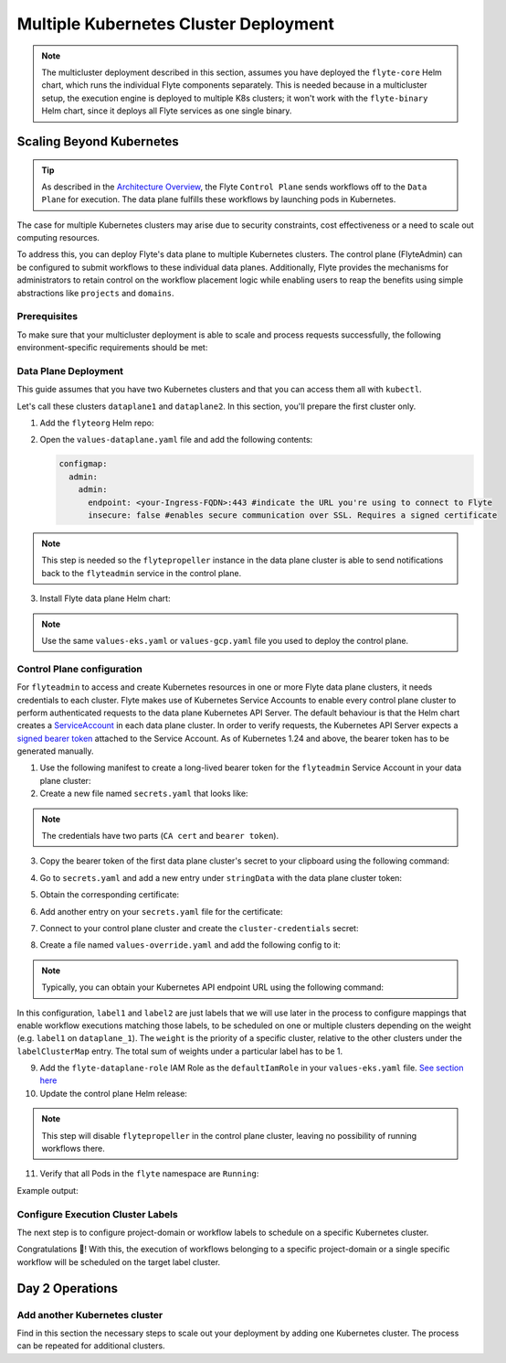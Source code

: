 .. _deployment-deployment-multicluster:

######################################
Multiple Kubernetes Cluster Deployment
######################################

.. tags:: Kubernetes, Infrastructure, Advanced

.. note::

    The multicluster deployment described in this section, assumes you have deployed
    the ``flyte-core`` Helm chart, which runs the individual Flyte components separately.
    This is needed because in a multicluster setup, the execution engine is
    deployed to multiple K8s clusters; it won't work with the ``flyte-binary``
    Helm chart, since it deploys all Flyte services as one single binary.

Scaling Beyond Kubernetes
-------------------------

.. tip::
   
   As described in the `Architecture Overview <https://docs.flyte.org/en/latest/concepts/architecture.html>`_,
   the Flyte ``Control Plane`` sends workflows off to the ``Data Plane`` for
   execution. The data plane fulfills these workflows by launching pods in
   Kubernetes.


.. image:: https://raw.githubusercontent.com/flyteorg/static-resources/main/common/flyte-multicluster-arch-v2.png

The case for multiple Kubernetes clusters may arise due to security constraints, 
cost effectiveness or a need to scale out computing resources.

To address this, you can deploy Flyte's data plane to multiple Kubernetes clusters.
The control plane (FlyteAdmin) can be configured to submit workflows to
these individual data planes. Additionally, Flyte provides the mechanisms for 
administrators to retain control on the workflow placement logic while enabling
users to reap the benefits using simple abstractions like ``projects`` and ``domains``.

Prerequisites
*************

To make sure that your multicluster deployment is able to scale and process 
requests successfully, the following environment-specific requirements should be met:

.. tabbed:: AWS
   
   1. An IAM Policy that defines the permissions needed for Flyte. A minimum set of permissions include:
   
   .. code-block:: json

      "Action": [
          "s3:DeleteObject*",
          "s3:GetObject*",
          "s3:ListBucket",
          "s3:PutObject*"
         ],
       "Resource": [
                "arn:aws:s3:::<your-S3-bucket>*",
                "arn:aws:s3:::<your-S3-bucket>*/*"
            ],
      
  
   2. Two IAM Roles configured: one for the control plane components, and another for the data plane where the worker Pods and ``flytepropeller`` run.

   .. note::
    
      Using the guidance from this document, make sure to follow your organization's policies to configure IAM resources.

   3. An OIDC Provider associated with each of your EKS clusters. You can use the following command to create and connect the Provider:

   .. prompt:: bash

      eksctl utils associate-iam-oidc-provider --cluster <Name-EKS-Cluster> --approve  

   4. An IAM Trust Relationship that associates each EKS cluster type (control plane or data plane) with the Service Account(s) and namespaces 
      where the different elements of the system will run.
  
   Follow the steps in this section to complete the requirements indicated above:

   **Control plane role**

   1. Use the following command to simplify the process of both creating a role and configuring an initial Trust Relationship:

   .. prompt:: bash
      
      eksctl create iamserviceaccount --cluster=<controlplane-cluster-name> --name=flyteadmin --role-only --role-name=flyte-controlplane-role --attach-policy-arn <ARN-of-your-IAM-policy> --approve --region <AWS-REGION-CODE> --namespace flyte
      
   2. Go to the **IAM** section in your **AWS Management Console** and select the role that was just created
   3. Go to the **Trust Relationships** tab and **Edit the Trust Policy**
   4. Add the ``datacatalog`` Service Account to the ``sub`` section 

   .. note:: 

      When caching is enabled, the ``datacatalog`` service store hashes of workflow inputs alongside with outputs on blob storage. Learn more `here <https://docs.flyte.org/en/latest/concepts/catalog.html#divedeep-catalog>`__.
   
   Example configuration:

   .. code-block:: json

                 {
          "Version": "2012-10-17",
          "Statement": [
              {
                  "Effect": "Allow",
                  "Principal": {
                      "Federated": "arn:aws:iam::<ACCOUNT-ID>:oidc-provider/oidc.eks.<REGION>.amazonaws.com/id/<CONTROLPLANE-OIDC-PROVIDER>"
                  },
            "Action": "sts:AssumeRoleWithWebIdentity",
            "Condition": {
                "StringEquals": {
                    "oidc.eks.<REGION>.amazonaws.com/id/<CONTROLPLANE-OIDC-PROVIDER>:aud": "sts.amazonaws.com",
                    "oidc.eks.<REGION>.amazonaws.com/id/<CONTROLPLANE-OIDC-PROVIDER>:sub": [
                        "system:serviceaccount:flyte:flyteadmin",
                        "system:serviceaccount:flyte:datacatalog"
                          ]
                      }
                  }
              }
          ]
      }

   **Data plane role**

   1. Create the role and Trust Relationship:

   .. prompt:: bash
      
      eksctl create iamserviceaccount --cluster=<dataplane1-cluster-name> --name=flytepropeller --role-only --role-name=flyte-dataplane-role --attach-policy-arn <ARN-of-your-IAM-policy> --approve --region <AWS-REGION-CODE> --namespace flyte
      
   2. Edit the **Trust Relationship** of the data plane role

   .. note:: 

      By default, every Pod created for Task execution, uses the ``default`` Service Account on their respective namespace. In your cluster, you'll have as many
      namespaces as ``project`` and ``domain`` combinations you may have. Hence, it might be useful to use a ``StringLike`` condition and to use a wildcard for the namespace name in the Trust Policy

   3. Add the ``default`` Service Account:
   
   
   Example configuration for one data plane cluster:

   .. code-block:: json

      {
      "Version": "2012-10-17",
      "Statement": [
        {
            "Effect": "Allow",
            "Principal": {
                "Federated": "arn:aws:iam::<AWS-ACCOUNT-ID>:oidc-provider/oidc.eks.<AWS-REGION-CODE>.amazonaws.com/id/<DATAPLANE1-OIDC-PROVIDER>"
            },
            "Action": "sts:AssumeRoleWithWebIdentity",
            "Condition": {
                "StringLike": {
                    "oidc.eks.<AWS-REGION-CODE>.amazonaws.com/id/<DATAPLANE1-OIDC-PROVIDER>.:aud": "sts.amazonaws.com",
                    "oidc.eks.<AWS-REGION-CODE>.amazonaws.com/id/<DATAPLANE1-OIDC-PROVIDER>.:sub": [
                        "system:serviceaccount:flyte:flytepropeller",
                        "system:serviceaccount:*:default"
                    ]
                }
            }
        }

    
.. _dataplane-deployment:

Data Plane Deployment
*********************

This guide assumes that you have two Kubernetes clusters and that you can access
them all with ``kubectl``.

Let's call these clusters ``dataplane1`` and ``dataplane2``. In this section, you'll prepare
the first cluster only. 

1. Add the ``flyteorg`` Helm repo:

.. prompt:: bash

    helm repo add flyteorg https://flyteorg.github.io/flyte
    helm repo update
    # Get flyte-core helm chart
    helm fetch --untar --untardir . flyteorg/flyte-core
    cd flyte-core

2. Open the ``values-dataplane.yaml`` file and add the following contents:

   .. code-block:: yaml

      configmap:
        admin:
          admin:
            endpoint: <your-Ingress-FQDN>:443 #indicate the URL you're using to connect to Flyte
            insecure: false #enables secure communication over SSL. Requires a signed certificate

.. note:: 

   This step is needed so the ``flytepropeller`` instance in the data plane cluster is able to send notifications
   back to the ``flyteadmin`` service in the control plane.

3. Install Flyte data plane Helm chart:

.. note:: 

   Use the same ``values-eks.yaml`` or ``values-gcp.yaml`` file you used to deploy the control plane.

.. tabbed:: AWS

    .. code-block::

        helm install flyte-core-data flyteorg/flyte-core -n flyte \ 
        --values values-eks.yaml --values values-dataplane.yaml \ 
        --create-namespace

.. tabbed:: GCP

    .. code-block::

        helm install flyte-core-data -n flyte flyteorg/flyte-core  \
            --values values-gcp.yaml \
            --values values-dataplane.yaml \
            --create-namespace flyte 

.. _control-plane-deployment:

Control Plane configuration
*********************************

For ``flyteadmin`` to access and create Kubernetes resources in one or more
Flyte data plane clusters, it needs credentials to each cluster.
Flyte makes use of Kubernetes Service Accounts to enable every control plane cluster to perform
authenticated requests to the data plane Kubernetes API Server.
The default behaviour is that the Helm chart creates a `ServiceAccount <https://github.com/flyteorg/flyte/blob/master/charts/flyte-core/templates/admin/rbac.yaml#L4>`_
in each data plane cluster. 
In order to verify requests, the Kubernetes API Server expects a `signed bearer token <https://kubernetes.io/docs/reference/access-authn-authz/authentication/#service-account-tokens>`__
attached to the Service Account. As of Kubernetes 1.24 and above, the bearer token has to be generated manually.


1. Use the following manifest to create a long-lived bearer token for the ``flyteadmin`` Service Account in your data plane cluster:

   .. prompt:: bash 
   
      kubectl apply -f - <<EOF
      apiVersion: v1
      kind: Secret
      metadata:
        name: dataplane1-token
        namespace: flyte
        annotations:
          kubernetes.io/service-account.name: flyteadmin
      type: kubernetes.io/service-account-token
      EOF
      

2. Create a new file named ``secrets.yaml`` that looks like:

.. code-block:: yaml
   :caption: secrets.yaml

   apiVersion: v1
   kind: Secret
   metadata:
     name: cluster-credentials
     namespace: flyte
   type: Opaque
   data:

.. note:: 
  The credentials have two parts (``CA cert`` and ``bearer token``). 

3. Copy the bearer token of the first data plane cluster's secret to your clipboard using the following command:

.. prompt:: bash $

  kubectl get secret -n flyte dataplane1-token \
      -o jsonpath='{.data.token}' | pbcopy

4. Go to ``secrets.yaml`` and add a new entry under ``stringData`` with the data plane cluster token:

.. code-block:: yaml
   :caption: secrets.yaml

   apiVersion: v1
   kind: Secret
   metadata:
     name: cluster-credentials
     namespace: flyte
   type: Opaque
   data:
     dataplane_1_token: <your-dataplane1-token>

5. Obtain the corresponding certificate:

.. prompt:: bash $

  kubectl get secret -n flyte dataplane1-token \
      -o jsonpath='{.data.ca\.crt}' | pbcopy

6. Add another entry on your ``secrets.yaml`` file for the certificate:

.. code-block:: yaml
   :caption: secrets.yaml

   apiVersion: v1
   kind: Secret
   metadata:
     name: cluster-credentials
     namespace: flyte
   type: Opaque
   data:
     dataplane_1_token: <your-dataplane1-token>
     dataplane_1_cacert: <your-dataplane1-token-certificate>

7. Connect to your control plane cluster and create the ``cluster-credentials`` secret:

.. prompt:: bash $

    kubectl apply -f secrets.yaml

8. Create a file named ``values-override.yaml`` and add the following config to it:

.. code-block:: yaml
   :caption: values-override.yaml

   flyteadmin:
     additionalVolumes:
     - name: cluster-credentials
       secret:
         secretName: cluster-credentials
     additionalVolumeMounts:
     - name: cluster-credentials
       mountPath: /var/run/credentials
     initContainerClusterSyncAdditionalVolumeMounts:
     - name: cluster-credentials
       mountPath: /etc/credentials
   configmap:
     clusters:
      labelClusterMap:
        label1:
        - id: dataplane_1
          weight: 1
      clusterConfigs:
      - name: "dataplane_1"
        endpoint: https://<your-dataplane1-kubeapi-endpoint>:443
        enabled: true
        auth:
           type: "file_path"
           tokenPath: "/var/run/credentials/dataplane_1_token"
           certPath: "/var/run/credentials/dataplane_1_cacert"

.. note:: 
   
   Typically, you can obtain your Kubernetes API endpoint URL using the following command:

   .. prompt:: bash $
      
      kubectl cluster-info

In this configuration, ``label1`` and ``label2`` are just labels that we will use later in the process
to configure mappings that enable workflow executions matching those labels, to be scheduled
on one or multiple clusters depending on the weight (e.g. ``label1`` on ``dataplane_1``). The ``weight`` is the 
priority of a specific cluster, relative to the other clusters under the ``labelClusterMap`` entry. The total sum of weights under a particular 
label has to be 1. 

9. Add the ``flyte-dataplane-role`` IAM Role as the ``defaultIamRole`` in your ``values-eks.yaml`` file. `See section here <https://github.com/flyteorg/flyte/blob/97a79c030555eaefa3e27383d9b933ba1fdc1140/charts/flyte-core/values-eks.yaml#L351-L365>`__
 
10. Update the control plane Helm release:

.. note:: 
   This step will disable ``flytepropeller`` in the control plane cluster, leaving no possibility of running workflows there.

.. tabbed:: AWS

    .. code-block::

        helm upgrade flyte-core flyteorg/flyte-core \ 
        --values values-eks-controlplane.yaml --values values-override.yaml \
        --values values-eks.yaml -n flyte

.. tabbed:: GCP

    .. code-block::

        helm upgrade flyte -n flyte flyteorg/flyte-core values.yaml \
            --values values-gcp.yaml \
            --values values-controlplane.yaml \
            --values values-override.yaml

11. Verify that all Pods in the ``flyte`` namespace are ``Running``: 

Example output:

.. prompt:: bash $

   kubectl get pods -n flyte                                                                                                                  
   NAME                             READY   STATUS    RESTARTS   AGE
   datacatalog-86f6b9bf64-bp2cj     1/1     Running   0          23h
   datacatalog-86f6b9bf64-fjzcp     1/1     Running   0          23h
   flyteadmin-84f666b6f5-7g65j      1/1     Running   0          23h
   flyteadmin-84f666b6f5-sqfwv      1/1     Running   0          23h
   flyteconsole-cdcb48b56-5qzlb     1/1     Running   0          23h
   flyteconsole-cdcb48b56-zj75l     1/1     Running   0          23h
   flytescheduler-947ccbd6-r8kg5    1/1     Running   0          23h
   syncresources-6d8794bbcb-754wn   1/1     Running   0          23h


Configure Execution Cluster Labels
**********************************

The next step is to configure project-domain or workflow labels to schedule on a specific
Kubernetes cluster.

.. tabbed:: Configure Project & Domain

   1. Create an ``ecl.yaml`` file with the following contents:
    
   .. code-block:: yaml

      domain: development
      project: project1
      value: label1

   .. note:: 

      Change ``domain`` and ``project`` according to your environment.  The ``value`` has 
      to match with the entry under ``labelClusterMap`` in the ``values-override.yaml`` file.
    
   2. Repeat step 1 for every project-domain mapping you need to configure, creating a YAML file for each one.

   3. Update the  execution cluster label of the project and domain:

      .. prompt:: bash $

         flytectl update execution-cluster-label --attrFile ecl.yaml

      Example output:

      .. prompt:: bash $

         Updated attributes from team1 project and domain development


   4. Execute a workflow indicating project and domain:

      .. prompt:: bash $

         pyflyte run --remote --project team1 --domain development example.py  training_workflow \                                                          ✔ ╱ docs-development-env 
         --hyperparameters '{"C": 0.1}'

.. tabbed:: Configure a Specific Workflow mapping

    1. Create a ``workflow-ecl.yaml`` file with the following example contents:
    
    .. code-block:: yaml

        domain: development
        project: project1
        workflow: example.training_workflow
        value: project1

    2. Update execution cluster label of the project and domain

    .. prompt:: bash $

        flytectl update execution-cluster-label \
            -p project1 -d development \
            example.training_workflow \
            --attrFile workflow-ecl.yaml

    3. Execute a workflow indicating project and domain:

      .. prompt:: bash $

         pyflyte run --remote --project team1 --domain development example.py  training_workflow \                                                          ✔ ╱ docs-development-env 
         --hyperparameters '{"C": 0.1}'

Congratulations 🎉! With this, the execution of workflows belonging to a specific
project-domain or a single specific workflow will be scheduled on the target label
cluster.

Day 2 Operations
----------------

Add another Kubernetes cluster
******************************

Find in this section the necessary steps to scale out your deployment by adding one Kubernetes cluster. 
The process can be repeated for additional clusters. 

.. tabbed:: AWS

   

  1. Create the new cluster:
   
     .. prompt:: bash $

        eksctl create cluster --name flyte-dataplane-2 --region <AWS-REGION-CODE>  --version 1.25 --vpc-private-subnets <subnet-ID-1>,<subnet-ID-2> --without-nodegroup

  .. note:: 

     This is only one of multiple ways to provision an EKS cluster. Follow your organization's policies to complete this step.
  

  2. Add a nodegroup to the cluster. Typically ``t3.xlarge`` instances provide enough resources to get started. Follow your organization's policies in this regard.

  4. Create an OIDC Provider for the new cluster:

     .. prompt:: bash $

        eksctl utils associate-iam-oidc-provider --cluster flyte-dataplane-2 --region <AWS-REGION-CODE> --approve

  5. Take note of the OIDC Provider ID:

     .. prompt:: bash $

        aws eks describe-cluster --region <AWS-REGION-CODE> --name flyte-dataplane-2 --query "cluster.identity.oidc.issuer" --output text
     
  6. Go to the **IAM** section in the **AWS Management Console** and edit the **Trust Policy** of the ``flyte-dataplane-role``
  7. Add a new ``Principal`` with the new cluster's OIDC Provider ID. Include the ``Action`` and ``Conditions`` section:

  .. code-block:: json

        {
        "Version": "2012-10-17",
        "Statement": [
        {
            "Effect": "Allow",
            "Principal": {
                "Federated": "arn:aws:iam::<AWS-ACCOUNT-ID>:oidc-provider/oidc.eks.<AWS-REGION-CODE>.amazonaws.com/id/<DATAPLANE1-OIDC-PROVIDER>"
            },
            "Action": "sts:AssumeRoleWithWebIdentity",
            "Condition": {
                "StringLike": {
                    "oidc.eks.<AWS-REGION-CODE>.amazonaws.com/id/<DATAPLANE1-OIDC-PROVIDER>:aud": "sts.amazonaws.com",

                    "oidc.eks.<AWS-REGION-CODE>.amazonaws.com/id/<DATAPLANE1-OIDC-PROVIDER>:sub": [
                    "system:serviceaccount:flyte:flytepropeller",
                    "system:serviceaccount:*:default"
                    ]
                  }
              }
            },
          {
            "Effect": "Allow",
            "Principal": {
                "Federated": "arn:aws:iam::<AWS-ACCOUNT-ID>:oidc-provider/oidc.eks.<AWS-REGION-CODE>.amazonaws.com/id/<DATAPLANE2-OIDC-PROVIDER>"
            },
            "Action": "sts:AssumeRoleWithWebIdentity",
            "Condition": {
                "StringLike": {
                    "oidc.eks.<AWS-REGION-CODE>.amazonaws.com/id/<DATAPLANE2-OIDC-PROVIDER>:aud": "sts.amazonaws.com",
                    "oidc.eks.<AWS-REGION-CODE>.amazonaws.com/id/<DATAPLANE2-OIDC-PROVIDER>:sub": [
                    "system:serviceaccount:flyte:flytepropeller",
                    "system:serviceaccount:*:default"
                    ]
                   }
                }
             }
          ]
        }



  7. Install the data plane Helm chart following the steps in the **Data plane deployment** section. See :ref:`section <dataplane-deployment>`.
  8. Follow steps 1-3 in the **control plane configuration** section (see :ref:`section <control-plane-deployment>`) to generate and populate a new section in your ``secrets.yaml`` file

      Example:

      .. code-block:: yaml

         apiVersion: v1
         kind: Secret
         metadata:
           name: cluster-credentials
           namespace: flyte
         type: Opaque
         data:
           dataplane_1_token: <your-dataplane1-token>
           dataplane_1_cacert: <your-dataplane1-token-certificate>
           dataplane_2_token: <your-dataplane2-token>
           dataplane_2_cacert:  <your-dataplane2-token-certificate>
  
  9. Connect to the control plane cluster and update the ``cluster-credentials`` Secret:

      .. prompt:: bash $

         kubect apply -f secrets.yaml

  10. Go to your ``values-override.yaml`` file and add the information of the new cluster. Adding a new label is not entirely needed.
      Nevertheless, in the following example a new label is created to illustrate Flyte's capability to schedule workloads on different clusters 
      in response to user-defined mappings of ``project``, ``domain`` and ``label``:abbr:

      .. code-block:: yaml
         
        ... #all the above content remains the same
         configmap:
           clusters:
           labelClusterMap:
             label1:
              - id: dataplane_1
                weight: 1
             label2:
             - id: dataplane_2
               weight: 1
           clusterConfigs:
           - name: "dataplane_1"
             endpoint: https://<DATAPLANE-1-K8S-API-ENDPOINT>.com:443
             enabled: true
             auth:
                type: "file_path"
                tokenPath: "/var/run/credentials/dataplane_1_token"
                certPath: "/var/run/credentials/dataplane_1_cacert"
           - name: "dataplane_2"
             endpoint: https://<DATAPLANE-1-K8S-API-ENDPOINT>:443
             enabled: true
             auth:
               type: "file_path"
               tokenPath: "/var/run/credentials/dataplane_2_token"
               certPath: "/var/run/credentials/dataplane_2_cacert"

  11. Update the Helm release in the control plane cluster:

      .. prompt:: bash $

         helm upgrade flyte-core-control flyteorg/flyte-core  -n flyte --values values-controlplane.yaml --values values-eks.yaml --values values-override.yaml

  12. Create a new execution cluster labels file with the following sample content:

      .. code-block:: yaml

         domain: production
         project: team1
         value: label2
  
  13. Update the cluster execution labels for the project:

      .. prompt:: bash $

         flytectl update execution-cluster-label --attrFile ecl-production.yaml

  14. Finally, submit a workflow execution that matches the label of the new cluster:
 
      .. prompt:: bash $

         pyflyte run --remote --project team1 --domain production example.py  training_workflow \                                                                                      ✔ ╱ base 
         --hyperparameters '{"C": 0.1}'
        
  15. A successful execution should be visible on the UI, confirming it ran in the new cluster:

     .. image:: https://raw.githubusercontent.com/flyteorg/static-resources/main/common/multicluster-execution.png